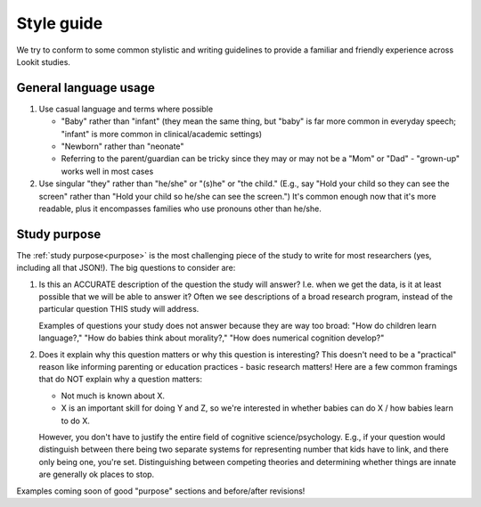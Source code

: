 .. _style_guide:

##################################
Style guide
##################################

We try to conform to some common stylistic and writing guidelines to provide a familiar and friendly experience across Lookit studies.

========================
General language usage
========================

1. Use casual language and terms where possible

   * "Baby" rather than "infant" (they mean the same thing, but "baby" is far more common in everyday speech; "infant" is more common in clinical/academic settings)
   
   * "Newborn" rather than "neonate"
   
   * Referring to the parent/guardian can be tricky since they may or may not be a "Mom" or "Dad" - "grown-up" works well in most cases

2. Use singular "they" rather than "he/she" or "(s)he" or "the child." (E.g., say "Hold your child so they can see the screen" rather than "Hold your child so he/she can see the screen.") It's common enough now that it's more readable, plus it encompasses families who use pronouns other than he/she. 

==========================
Study purpose
==========================

The :ref:`study purpose<purpose>` is the most challenging piece of the study to write for most researchers (yes, including all that JSON!). The big questions to consider are:

1. Is this an ACCURATE description of the question the study will answer? I.e. when we get the data, is it at least possible that we will be able to answer it? Often we see descriptions of a broad research program, instead of the particular question THIS study will address. 
   
   Examples of questions your study does not answer because they are way too broad: "How do children learn language?," "How do babies think about morality?," "How does numerical cognition develop?"
   
2. Does it explain why this question matters or why this question is interesting? This doesn't need to be a "practical" reason like informing parenting or education practices - basic research matters! Here are a few common framings that do NOT explain why a question matters:

   - Not much is known about X.
   - X is an important skill for doing Y and Z, so we're interested in whether babies can do X / how babies learn to do X.
   
   However, you don't have to justify the entire field of cognitive science/psychology. E.g., if your question would distinguish between there being two separate systems for representing number that kids have to link, and there only being one, you're set. Distinguishing between competing theories and determining whether things are innate are generally ok places to stop. 

Examples coming soon of good "purpose" sections and before/after revisions!